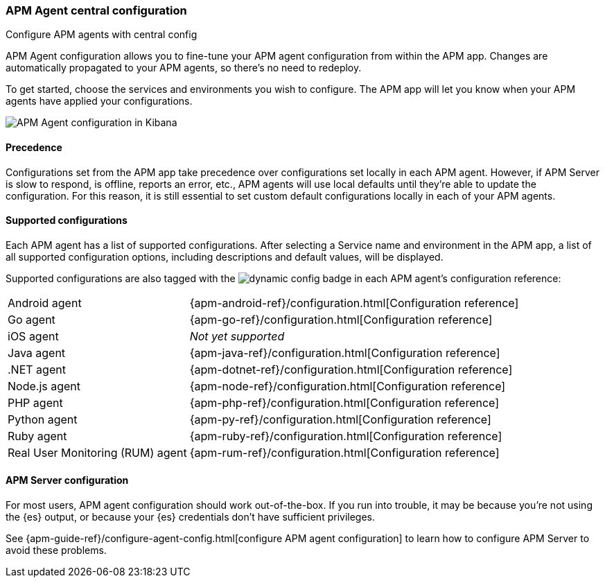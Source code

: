 [role="xpack"]
[[agent-configuration]]
=== APM Agent central configuration

++++
<titleabbrev>Configure APM agents with central config</titleabbrev>
++++

APM Agent configuration allows you to fine-tune your APM agent configuration from within the APM app.
Changes are automatically propagated to your APM agents, so there's no need to redeploy.

To get started, choose the services and environments you wish to configure.
The APM app will let you know when your APM agents have applied your configurations.

[role="screenshot"]
image::apm/images/apm-agent-configuration.png[APM Agent configuration in Kibana]

[float]
==== Precedence

Configurations set from the APM app take precedence over configurations set locally in each APM agent.
However, if APM Server is slow to respond, is offline, reports an error, etc.,
APM agents will use local defaults until they're able to update the configuration.
For this reason, it is still essential to set custom default configurations locally in each of your APM agents.

[float]
==== Supported configurations

Each APM agent has a list of supported configurations.
After selecting a Service name and environment in the APM app,
a list of all supported configuration options,
including descriptions and default values, will be displayed.

Supported configurations are also tagged with the image:./images/dynamic-config.svg[] badge in each APM agent's configuration reference:

[horizontal]
Android agent:: {apm-android-ref}/configuration.html[Configuration reference]
Go agent:: {apm-go-ref}/configuration.html[Configuration reference]
iOS agent:: _Not yet supported_
Java agent:: {apm-java-ref}/configuration.html[Configuration reference]
.NET agent:: {apm-dotnet-ref}/configuration.html[Configuration reference]
Node.js agent:: {apm-node-ref}/configuration.html[Configuration reference]
PHP agent:: {apm-php-ref}/configuration.html[Configuration reference]
Python agent:: {apm-py-ref}/configuration.html[Configuration reference]
Ruby agent:: {apm-ruby-ref}/configuration.html[Configuration reference]
Real User Monitoring (RUM) agent:: {apm-rum-ref}/configuration.html[Configuration reference]

[float]
==== APM Server configuration

For most users, APM agent configuration should work out-of-the-box.
If you run into trouble, it may be because you're not using the {es} output,
or because your {es} credentials don't have sufficient privileges.

See {apm-guide-ref}/configure-agent-config.html[configure APM agent configuration]
to learn how to configure APM Server to avoid these problems.
